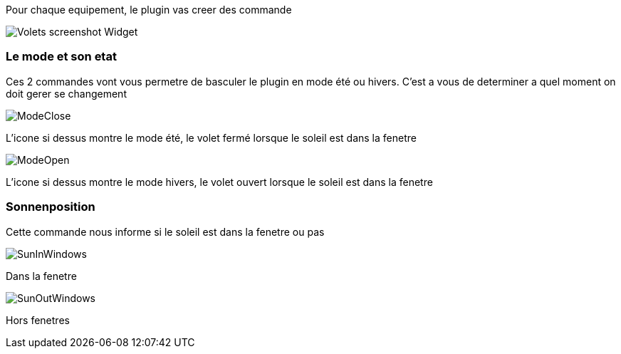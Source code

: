 Pour chaque equipement, le plugin vas creer des commande

image::../images/Volets_screenshot_Widget.jpg[]

=== Le mode et son etat

Ces 2 commandes vont vous permetre de basculer le plugin en mode été ou hivers.
C'est a vous de determiner a quel moment on doit gerer se changement

image::../images/ModeClose.png[]
L'icone si dessus montre le mode été, le volet fermé lorsque le soleil est dans la fenetre

image::../images/ModeOpen.png[]	
L'icone si dessus montre le mode hivers, le volet ouvert lorsque le soleil est dans la fenetre

=== Sonnenposition
Cette commande nous informe si le soleil est dans la fenetre ou pas
 
image::../images/SunInWindows.png[]	
Dans la fenetre

image::../images/SunOutWindows.png[]	
Hors fenetres